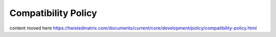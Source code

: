 Compatibility Policy
####################


content moved here https://twistedmatrix.com/documents/current/core/development/policy/compatibility-policy.html
